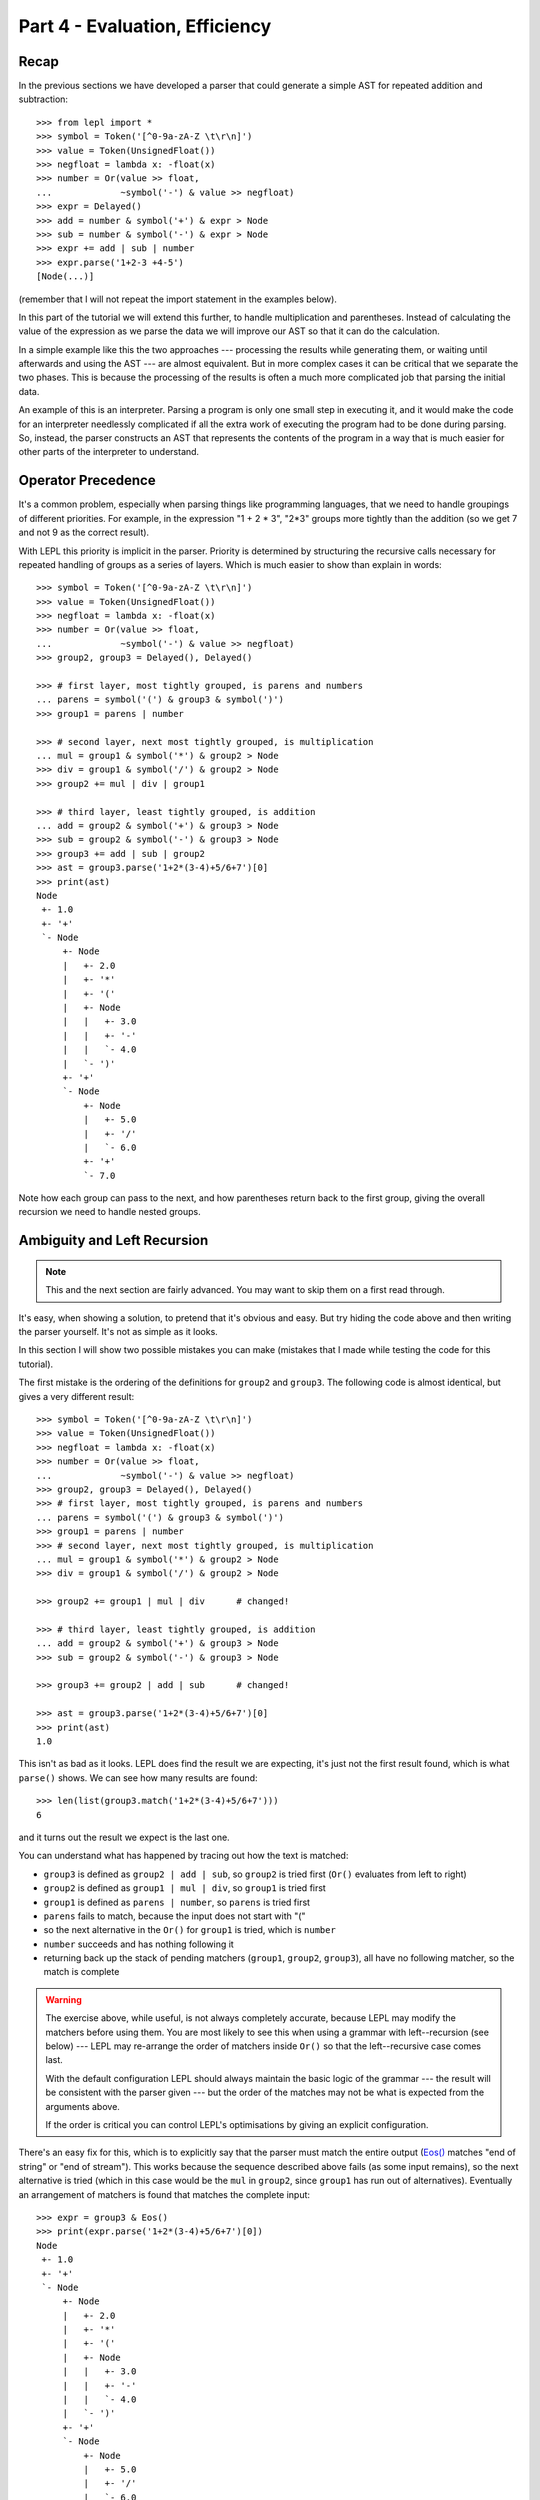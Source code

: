 
Part 4 - Evaluation, Efficiency
===============================

Recap
-----

In the previous sections we have developed a parser that could generate a
simple AST for repeated addition and subtraction::

  >>> from lepl import *
  >>> symbol = Token('[^0-9a-zA-Z \t\r\n]')
  >>> value = Token(UnsignedFloat())
  >>> negfloat = lambda x: -float(x)
  >>> number = Or(value >> float,
  ...             ~symbol('-') & value >> negfloat)
  >>> expr = Delayed()
  >>> add = number & symbol('+') & expr > Node
  >>> sub = number & symbol('-') & expr > Node
  >>> expr += add | sub | number
  >>> expr.parse('1+2-3 +4-5')
  [Node(...)]

(remember that I will not repeat the import statement in the examples below).

In this part of the tutorial we will extend this further, to handle
multiplication and parentheses.  Instead of calculating the value of the
expression as we parse the data we will improve our AST so that it can do the
calculation.

In a simple example like this the two approaches --- processing the results
while generating them, or waiting until afterwards and using the AST --- are
almost equivalent.  But in more complex cases it can be critical that we
separate the two phases.  This is because the processing of the results is
often a much more complicated job that parsing the initial data.

An example of this is an interpreter.  Parsing a program is only one small
step in executing it, and it would make the code for an interpreter needlessly
complicated if all the extra work of executing the program had to be done
during parsing.  So, instead, the parser constructs an AST that represents the
contents of the program in a way that is much easier for other parts of the
interpreter to understand.

.. index:: precedence, binding

Operator Precedence
-------------------

It's a common problem, especially when parsing things like programming
languages, that we need to handle groupings of different priorities.  For
example, in the expression "1 + 2 * 3", "2*3" groups more tightly than the
addition (so we get 7 and not 9 as the correct result).

With LEPL this priority is implicit in the parser.  Priority is determined by
structuring the recursive calls necessary for repeated handling of groups as a
series of layers.  Which is much easier to show than explain in words::

  >>> symbol = Token('[^0-9a-zA-Z \t\r\n]')
  >>> value = Token(UnsignedFloat())
  >>> negfloat = lambda x: -float(x)
  >>> number = Or(value >> float,
  ...             ~symbol('-') & value >> negfloat)
  >>> group2, group3 = Delayed(), Delayed()

  >>> # first layer, most tightly grouped, is parens and numbers
  ... parens = symbol('(') & group3 & symbol(')')
  >>> group1 = parens | number

  >>> # second layer, next most tightly grouped, is multiplication
  ... mul = group1 & symbol('*') & group2 > Node
  >>> div = group1 & symbol('/') & group2 > Node
  >>> group2 += mul | div | group1

  >>> # third layer, least tightly grouped, is addition
  ... add = group2 & symbol('+') & group3 > Node
  >>> sub = group2 & symbol('-') & group3 > Node
  >>> group3 += add | sub | group2
  >>> ast = group3.parse('1+2*(3-4)+5/6+7')[0]
  >>> print(ast)
  Node
   +- 1.0
   +- '+'
   `- Node
       +- Node
       |   +- 2.0
       |   +- '*'
       |   +- '('
       |   +- Node
       |   |   +- 3.0
       |   |   +- '-'
       |   |   `- 4.0
       |   `- ')'
       +- '+'
       `- Node
	   +- Node
	   |   +- 5.0
	   |   +- '/'
	   |   `- 6.0
	   +- '+'
	   `- 7.0

Note how each group can pass to the next, and how parentheses return back to
the first group, giving the overall recursion we need to handle nested groups.

.. index:: ambiguity, recursion, left recursion

Ambiguity and Left Recursion
----------------------------

.. note::

   This and the next section are fairly advanced.  You may want to skip
   them on a first read through.

It's easy, when showing a solution, to pretend that it's obvious and easy.
But try hiding the code above and then writing the parser yourself.  It's not
as simple as it looks.

In this section I will show two possible mistakes you can make (mistakes that
I made while testing the code for this tutorial).

The first mistake is the ordering of the definitions for ``group2`` and
``group3``.  The following code is almost identical, but gives a very
different result::

  >>> symbol = Token('[^0-9a-zA-Z \t\r\n]')
  >>> value = Token(UnsignedFloat())
  >>> negfloat = lambda x: -float(x)
  >>> number = Or(value >> float,
  ...             ~symbol('-') & value >> negfloat)
  >>> group2, group3 = Delayed(), Delayed()
  >>> # first layer, most tightly grouped, is parens and numbers
  ... parens = symbol('(') & group3 & symbol(')')
  >>> group1 = parens | number
  >>> # second layer, next most tightly grouped, is multiplication
  ... mul = group1 & symbol('*') & group2 > Node
  >>> div = group1 & symbol('/') & group2 > Node

  >>> group2 += group1 | mul | div      # changed!

  >>> # third layer, least tightly grouped, is addition
  ... add = group2 & symbol('+') & group3 > Node
  >>> sub = group2 & symbol('-') & group3 > Node

  >>> group3 += group2 | add | sub      # changed!

  >>> ast = group3.parse('1+2*(3-4)+5/6+7')[0]
  >>> print(ast)
  1.0

This isn't as bad as it looks.  LEPL does find the result we are expecting,
it's just not the first result found, which is what ``parse()`` shows.  We can
see how many results are found::

  >>> len(list(group3.match('1+2*(3-4)+5/6+7')))
  6

and it turns out the result we expect is the last one.

You can understand what has happened by tracing out how the text is matched:

* ``group3`` is defined as ``group2 | add | sub``, so ``group2`` is tried
  first (``Or()`` evaluates from left to right)

* ``group2`` is defined as ``group1 | mul | div``, so ``group1`` is tried
  first

* ``group1`` is defined as ``parens | number``, so ``parens`` is tried first

* ``parens`` fails to match, because the input does not start with "("

* so the next alternative in the ``Or()`` for ``group1`` is tried, which is
  ``number``

* ``number`` succeeds and has nothing following it

* returning back up the stack of pending matchers (``group1``, ``group2``,
  ``group3``), all have no following matcher, so the match is complete

.. warning::

   The exercise above, while useful, is not always completely accurate,
   because LEPL may modify the matchers before using them.  You are most
   likely to see this when using a grammar with left--recursion (see below)
   --- LEPL may re-arrange the order of matchers inside ``Or()`` so that the
   left--recursive case comes last.

   With the default configuration LEPL should always maintain the basic logic
   of the grammar --- the result will be consistent with the parser given ---
   but the order of the matches may not be what is expected from the arguments
   above.

   If the order is critical you can control LEPL's optimisations by giving an
   explicit configuration.

There's an easy fix for this, which is to explicitly say that the parser must
match the entire output (`Eos() <api/redirect.html#lepl.functions.Eos>`_ matches "end of string" or "end of
stream").  This works because the sequence described above fails (as some
input remains), so the next alternative is tried (which in this case would be
the ``mul`` in ``group2``, since ``group1`` has run out of alternatives).
Eventually an arrangement of matchers is found that matches the complete
input::

  >>> expr = group3 & Eos()
  >>> print(expr.parse('1+2*(3-4)+5/6+7')[0])
  Node
   +- 1.0
   +- '+'
   `- Node
       +- Node
       |   +- 2.0
       |   +- '*'
       |   +- '('
       |   +- Node
       |   |   +- 3.0
       |   |   +- '-'
       |   |   `- 4.0
       |   `- ')'
       +- '+'
       `- Node
	   +- Node
	   |   +- 5.0
	   |   +- '/'
	   |   `- 6.0
	   +- '+'
	   `- 7.0
  >>> len(list(expr.match('1+2*(3-4)+5/6+7')))
  1

The second mistake is to duplicate the recursive call on both sides of the
operator.  So below, for example, we have ``add = group3...`` instead of ``add
= group2...``::

  >>> symbol = Token('[^0-9a-zA-Z \t\r\n]')
  >>> value = Token(UnsignedFloat())
  >>> negfloat = lambda x: -float(x)
  >>> number = Or(value >> float,
  ...             ~symbol('-') & value >> negfloat)
  >>> group2, group3 = Delayed(), Delayed()
  >>> # first layer, most tightly grouped, is parens and numbers
  ... parens = symbol('(') & group3 & symbol(')')
  >>> group1 = parens | number
  >>> # second layer, next most tightly grouped, is multiplication

  ... mul = group2 & symbol('*') & group2 > Node      # changed!
  >>> div = group2 & symbol('/') & group2 > Node      # changed!

  >>> group2 += mul | div | group1
  >>> # third layer, least tightly grouped, is addition

  ... add = group3 & symbol('+') & group3 > Node      # changed!
  >>> sub = group3 & symbol('-') & group3 > Node      # changed!

  >>> group3 += add | sub | group2
  >>> ast = group3.parse('1+2*(3-4)+5/6+7')[0]
  >>> print(ast)
  1.0
  >>> len(list(group3.match('1+2*(3-4)+5/6+7')))
  12
  >>> expr = group3 & Eos()
  >>> len(list(expr.match('1+2*(3-4)+5/6+7')))
  5

Here, not only do we get a short match first, but we also get 5 different
matches when we force the entire input to be matched.  If you look at those
matches in detail you'll see that they are all logically equivalent,
corresponding to the different ways you can divide up an expression like
"1+2+3" --- as "(1+2)+3" or "1+(2+3)".

A rough rule of thumb to help avoid this case is to avoid expressions where
two matchers do the same job and only one is needed --- the symmetry in the
problematic definitions above is a good hint that something is wrong.

.. index:: efficiency, timing

Efficiency
----------

The issues above do not result in incorrect results (once we add `Eos() <api/redirect.html#lepl.functions.Eos>`_),
but they do make the parser less efficient.  To see this we first need to
separate the parsing process into two separate stages.

When a parser is used, via the ``parse()`` or ``match()`` methods, LEPL must
first do some preparatory work (compiling regular expressions, for example)
before actually parsing the input data.  This preparation usually needs to be
done just once, so LEPL provides methods that allow the prepared code (the
parser) to be saved and reused.

Any talk of efficiency usually addresses only the second stage --- parsing the
data.  So if we want to measure this we should make sure to generate the
parser first, as described above.  We will do this by calling
``string_parser()``::

  >>> parser = group3.string_parser()
  >>> timeit('parser("1+2*(3-4)+5/6+7")',
  ...     'from __main__ import parser', number=100)
  3.6650979518890381

  >>> parser = expr.string_parser()
  >>> timeit('parser("1+2*(3-4)+5/6+7")',
  ...     'from __main__ import parser', number=100)
  4.6738321781158447

  >>> parser = expr.string_parser()
  >>> timeit('parser("1+2*(3-4)+5/6+7")',
  ...     'from __main__ import parser', number=100)
  4.9616038799285889

The results above are for the three parsers in the same order as the text
(correct; doesn't produce longest first; ambiguous).  The differences are
clear (although thankfully not huge in this case).

Understanding speed variations in detail requires an in--depth understanding
of LEPL's implementation but, as the examples above show, two good rules of
thumb are:

* Try to get the best (longest) parse as the first result, without needing to
  add `Eos() <api/redirect.html#lepl.functions.Eos>`_ (but then add `Eos() <api/redirect.html#lepl.functions.Eos>`_ anyway, in case there's some corner
  case you didn't expect).

* Avoid ambiguity.

One final tip: avoid left--recursion.  In the parser above, we have recursion
where, for example, ``add = group2 & symbol('+') & group3``, because that can
lead back to ``group3``.  That is right--recursion, because ``group3`` is on
the right.  Left recursion would be ``add = group3 & symbol('+') & group2``,
with ``group3`` on the left.  This is particularly nasty because the parser
can "go round in circles" without doing any matching (if this isn't clear,
trace out how LEPL will try to match ``group3``).  LEPL includes checks and
corrections for this, but they're not perfect (as we can see above --- the
last and slowest example is left recursive).

.. index:: Node()

Subclassing Node
----------------

Back to our arithmetic expression parser.  We can make the AST more useful by
using subclasses of Node to indicate different operations (I've dropped the
operations because, with this extra information, they are no longer needed;
the parentheses can go too)::

  >>> class Add(Node): pass
  ... 
  >>> class Sub(Node): pass
  ... 
  >>> class Mul(Node): pass
  ... 
  >>> class Div(Node): pass
  ... 
  >>> symbol = Token('[^0-9a-zA-Z \t\r\n]')
  >>> value = Token(UnsignedFloat())
  >>> negfloat = lambda x: -float(x)
  >>> number = Or(value >> float,
  ...             ~symbol('-') & value >> negfloat)
  >>> group2, group3 = Delayed(), Delayed()
  >>> # first layer, most tightly grouped, is parens and numbers
  ... parens = ~symbol('(') & group3 & ~symbol(')')
  >>> group1 = parens | number
  >>> # second layer, next most tightly grouped, is multiplication
  ... mul = group1 & ~symbol('*') & group2 > Mul
  >>> div = group1 & ~symbol('/') & group2 > Div
  >>> group2 += mul | div | group1
  >>> # third layer, least tightly grouped, is addition
  ... add = group2 & ~symbol('+') & group3 > Add
  >>> sub = group2 & ~symbol('-') & group3 > Sub
  >>> group3 += add | sub | group2
  >>> ast = group3.parse('1+2*(3-4)+5/6+7')[0]
  >>> print(ast)
  Add
   +- 1.0
   `- Add
       +- Mul
       |   +- 2.0
       |   `- Sub
       |       +- 3.0
       |       `- 4.0
       `- Add
	   +- Div
	   |   +- 5.0
	   |   `- 6.0
	   `- 7.0

Evaluation
----------

We can make the AST "evaluate itself" by adding an appropriate action to each
node.  If we do this via ``__float__`` then ``float()`` provides a uniform
interface to access the value of both float values and nodes.

I'll also make use of the `operators package
<http://docs.python.org/3.0/library/operator.html>`_ to provide the operation
for each node type::

  >>> from operator import add, sub, mul, truediv

  >>> # ast nodes
  ... class Op(Node):
  ...     def __float__(self):
  ...         return self._op(float(self[0]), float(self[1]))
  ...
  >>> class Add(Op): _op = add
  ...
  >>> class Sub(Op): _op = sub
  ...
  >>> class Mul(Op): _op = mul
  ...
  >>> class Div(Op): _op = truediv
  ...

  >>> # tokens
  ... symbol = Token('[^0-9a-zA-Z \t\r\n]')
  >>> value = Token(UnsignedFloat())

  >>> # support functions etc
  ... negfloat = lambda x: -float(x)
  >>> group2, group3 = Delayed(), Delayed()

  >>> # first layer, most tightly grouped, is parens and numbers
  ... number = Or(value >> float,
  ...             ~symbol('-') & value >> negfloat)
  >>> parens = ~symbol('(') & group3 & ~symbol(')')
  >>> group1 = parens | number

  >>> # second layer, next most tightly grouped, is multiplication
  ... ml = group1 & ~symbol('*') & group2 > Mul
  >>> dv = group1 & ~symbol('/') & group2 > Div
  >>> group2 += ml | dv | group1

  >>> # third layer, least tightly grouped, is addition
  ... ad = group2 & ~symbol('+') & group3 > Add
  >>> sb = group2 & ~symbol('-') & group3 > Sub
  >>> group3 += ad | sb | group2

  >>> # and test
  ... ast = group3.parse('1+2*(3-4)+5/6+7')[0]
  >>> print(ast)
  Add
   +- 1.0
   `- Add
       +- Mul
       |   +- 2.0
       |   `- Sub
       |       +- 3.0
       |       `- 4.0
       `- Add
	   +- Div
	   |   +- 5.0
	   |   `- 6.0
	   `- 7.0
  >>> float(ast)
  6.833333333333333
  >>> 1+2*(3-4)+5/6+7
  6.833333333333333

Yowzah!

Hopefully you can see how powerful this --- it wouldn't be too much extra work
to extend it to include variable bindings (you would need to start passing
round an "environment" that maps names to values, and which can push and pop
variables).  Soon you could have an interpreter for your own small language...

Summary
-------

What have we learnt in this section?

* Operator precedence can be handled by careful design of the grammar.

* For efficient parsing, we should be aware of ambiguity and left--recursion.

* We can subclass ``Node`` to add functionality to AST nodes.

Thanks for reading!
